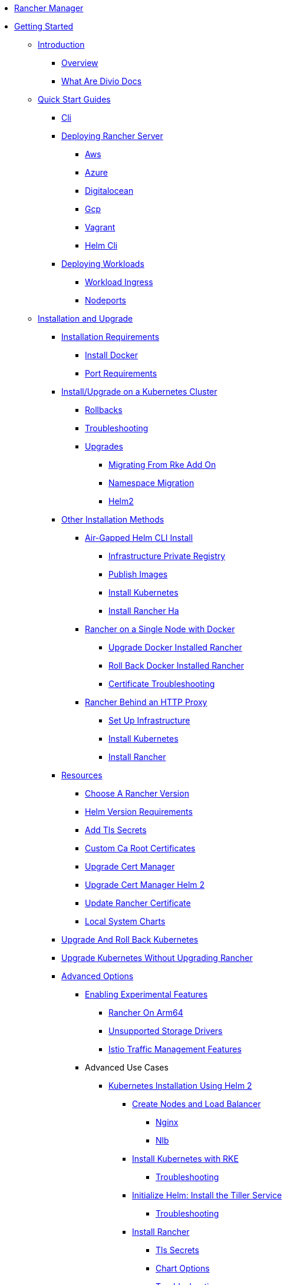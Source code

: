 * xref:rancher-manager.adoc[Rancher Manager]
* xref:getting-started.adoc[Getting Started]
** xref:getting-started/introduction/introduction.adoc[Introduction]
*** xref:getting-started/introduction/overview.adoc[Overview]
*** xref:getting-started/introduction/what-are-divio-docs.adoc[What Are Divio Docs]
** xref:getting-started/quick-start-guides/quick-start-guides.adoc[Quick Start Guides]
*** xref:getting-started/quick-start-guides/cli.adoc[Cli]
*** xref:getting-started/quick-start-guides/deploy-rancher-manager/deploy-rancher-manager.adoc[Deploying Rancher Server]
**** xref:getting-started/quick-start-guides/deploy-rancher-manager/aws.adoc[Aws]
**** xref:getting-started/quick-start-guides/deploy-rancher-manager/azure.adoc[Azure]
**** xref:getting-started/quick-start-guides/deploy-rancher-manager/digitalocean.adoc[Digitalocean]
**** xref:getting-started/quick-start-guides/deploy-rancher-manager/gcp.adoc[Gcp]
**** xref:getting-started/quick-start-guides/deploy-rancher-manager/vagrant.adoc[Vagrant]
**** xref:getting-started/quick-start-guides/deploy-rancher-manager/helm-cli.adoc[Helm Cli]
*** xref:getting-started/quick-start-guides/deploy-workloads/deploy-workloads.adoc[Deploying Workloads]
**** xref:getting-started/quick-start-guides/deploy-workloads/workload-ingress.adoc[Workload Ingress]
**** xref:getting-started/quick-start-guides/deploy-workloads/nodeports.adoc[Nodeports]
** xref:getting-started/installation-and-upgrade/installation-and-upgrade.adoc[Installation and Upgrade]
*** xref:getting-started/installation-and-upgrade/installation-requirements/installation-requirements.adoc[Installation Requirements]
**** xref:getting-started/installation-and-upgrade/installation-requirements/install-docker.adoc[Install Docker]
**** xref:getting-started/installation-and-upgrade/installation-requirements/port-requirements.adoc[Port Requirements]
*** xref:getting-started/installation-and-upgrade/install-upgrade-on-a-kubernetes-cluster/install-upgrade-on-a-kubernetes-cluster.adoc[Install/Upgrade on a Kubernetes Cluster]
**** xref:getting-started/installation-and-upgrade/install-upgrade-on-a-kubernetes-cluster/rollbacks.adoc[Rollbacks]
**** xref:getting-started/installation-and-upgrade/install-upgrade-on-a-kubernetes-cluster/troubleshooting.adoc[Troubleshooting]
**** xref:getting-started/installation-and-upgrade/install-upgrade-on-a-kubernetes-cluster/upgrades/upgrades.adoc[Upgrades]
***** xref:getting-started/installation-and-upgrade/install-upgrade-on-a-kubernetes-cluster/upgrades/migrating-from-rke-add-on.adoc[Migrating From Rke Add On]
***** xref:getting-started/installation-and-upgrade/install-upgrade-on-a-kubernetes-cluster/upgrades/namespace-migration.adoc[Namespace Migration]
***** xref:getting-started/installation-and-upgrade/install-upgrade-on-a-kubernetes-cluster/upgrades/helm2.adoc[Helm2]
*** xref:getting-started/installation-and-upgrade/other-installation-methods/air-gapped-helm-cli-install/other-installation-methods.adoc[Other Installation Methods]
**** xref:getting-started/installation-and-upgrade/other-installation-methods/air-gapped-helm-cli-install/air-gapped-helm-cli-install.adoc[Air-Gapped Helm CLI Install]
***** xref:getting-started/installation-and-upgrade/other-installation-methods/air-gapped-helm-cli-install/infrastructure-private-registry.adoc[Infrastructure Private Registry]
***** xref:getting-started/installation-and-upgrade/other-installation-methods/air-gapped-helm-cli-install/publish-images.adoc[Publish Images]
***** xref:getting-started/installation-and-upgrade/other-installation-methods/air-gapped-helm-cli-install/install-kubernetes.adoc[Install Kubernetes]
***** xref:getting-started/installation-and-upgrade/other-installation-methods/air-gapped-helm-cli-install/install-rancher-ha.adoc[Install Rancher Ha]
**** xref:getting-started/installation-and-upgrade/other-installation-methods/rancher-on-a-single-node-with-docker/rancher-on-a-single-node-with-docker.adoc[Rancher on a Single Node with Docker]
***** xref:getting-started/installation-and-upgrade/other-installation-methods/rancher-on-a-single-node-with-docker/upgrade-docker-installed-rancher.adoc[Upgrade Docker Installed Rancher]
***** xref:getting-started/installation-and-upgrade/other-installation-methods/rancher-on-a-single-node-with-docker/roll-back-docker-installed-rancher.adoc[Roll Back Docker Installed Rancher]
***** xref:getting-started/installation-and-upgrade/other-installation-methods/rancher-on-a-single-node-with-docker/certificate-troubleshooting.adoc[Certificate Troubleshooting]
**** xref:getting-started/installation-and-upgrade/other-installation-methods/rancher-behind-an-http-proxy/rancher-behind-an-http-proxy.adoc[Rancher Behind an HTTP Proxy]
***** xref:getting-started/installation-and-upgrade/other-installation-methods/rancher-behind-an-http-proxy/set-up-infrastructure.adoc[Set Up Infrastructure]
***** xref:getting-started/installation-and-upgrade/other-installation-methods/rancher-behind-an-http-proxy/install-kubernetes.adoc[Install Kubernetes]
***** xref:getting-started/installation-and-upgrade/other-installation-methods/rancher-behind-an-http-proxy/install-rancher.adoc[Install Rancher]
*** xref:getting-started/installation-and-upgrade/resources/resources.adoc[Resources]
**** xref:getting-started/installation-and-upgrade/resources/choose-a-rancher-version.adoc[Choose A Rancher Version]
**** xref:getting-started/installation-and-upgrade/resources/helm-version-requirements.adoc[Helm Version Requirements]
**** xref:getting-started/installation-and-upgrade/resources/add-tls-secrets.adoc[Add Tls Secrets]
**** xref:getting-started/installation-and-upgrade/resources/custom-ca-root-certificates.adoc[Custom Ca Root Certificates]
**** xref:getting-started/installation-and-upgrade/resources/upgrade-cert-manager.adoc[Upgrade Cert Manager]
**** xref:getting-started/installation-and-upgrade/resources/upgrade-cert-manager-helm-2.adoc[Upgrade Cert Manager Helm 2]
**** xref:getting-started/installation-and-upgrade/resources/update-rancher-certificate.adoc[Update Rancher Certificate]
**** xref:getting-started/installation-and-upgrade/resources/local-system-charts.adoc[Local System Charts]
*** xref:getting-started/installation-and-upgrade/upgrade-and-roll-back-kubernetes.adoc[Upgrade And Roll Back Kubernetes]
*** xref:getting-started/installation-and-upgrade/upgrade-kubernetes-without-upgrading-rancher.adoc[Upgrade Kubernetes Without Upgrading Rancher]
*** xref:getting-started/installation-and-upgrade/advanced-options/advanced-options.adoc[Advanced Options]
**** xref:getting-started/installation-and-upgrade/advanced-options/enable-experimental-features/enable-experimental-features.adoc[Enabling Experimental Features]
***** xref:getting-started/installation-and-upgrade/advanced-options/enable-experimental-features/rancher-on-arm64.adoc[Rancher On Arm64]
***** xref:getting-started/installation-and-upgrade/advanced-options/enable-experimental-features/unsupported-storage-drivers.adoc[Unsupported Storage Drivers]
***** xref:getting-started/installation-and-upgrade/advanced-options/enable-experimental-features/istio-traffic-management-features.adoc[Istio Traffic Management Features]
**** Advanced Use Cases
***** xref:getting-started/installation-and-upgrade/advanced-options/advanced-use-cases/helm2/helm2.adoc[Kubernetes Installation Using Helm 2]
****** xref:getting-started/installation-and-upgrade/advanced-options/advanced-use-cases/helm2/create-nodes-lb/create-nodes-lb.adoc[Create Nodes and Load Balancer]
******* xref:getting-started/installation-and-upgrade/advanced-options/advanced-use-cases/helm2/create-nodes-lb/nginx.adoc[Nginx]
******* xref:getting-started/installation-and-upgrade/advanced-options/advanced-use-cases/helm2/create-nodes-lb/nlb.adoc[Nlb]
****** xref:getting-started/installation-and-upgrade/advanced-options/advanced-use-cases/helm2/kubernetes-rke/kubernetes-rke.adoc[Install Kubernetes with RKE]
******* xref:getting-started/installation-and-upgrade/advanced-options/advanced-use-cases/helm2/kubernetes-rke/troubleshooting.adoc[Troubleshooting]
****** xref:getting-started/installation-and-upgrade/advanced-options/advanced-use-cases/helm2/helm-init/helm-init.adoc[Initialize Helm: Install the Tiller Service]
******* xref:getting-started/installation-and-upgrade/advanced-options/advanced-use-cases/helm2/helm-init/troubleshooting.adoc[Troubleshooting]
****** xref:getting-started/installation-and-upgrade/advanced-options/advanced-use-cases/helm2/helm-rancher/helm-rancher.adoc[Install Rancher]
******* xref:getting-started/installation-and-upgrade/advanced-options/advanced-use-cases/helm2/helm-rancher/tls-secrets.adoc[Tls Secrets]
******* xref:getting-started/installation-and-upgrade/advanced-options/advanced-use-cases/helm2/helm-rancher/chart-options.adoc[Chart Options]
******* xref:getting-started/installation-and-upgrade/advanced-options/advanced-use-cases/helm2/helm-rancher/troubleshooting.adoc[Troubleshooting]
****** xref:getting-started/installation-and-upgrade/advanced-options/advanced-use-cases/helm2/rke-add-on/rke-add-on.adoc[RKE Add-On Install]
******* xref:getting-started/installation-and-upgrade/advanced-options/advanced-use-cases/helm2/rke-add-on/layer-4-lb/layer-4-lb.adoc[Kubernetes Install with External Load Balancer (TCP/Layer 4)]
******** xref:getting-started/installation-and-upgrade/advanced-options/advanced-use-cases/helm2/rke-add-on/layer-4-lb/nlb.adoc[Nlb]
******* xref:getting-started/installation-and-upgrade/advanced-options/advanced-use-cases/helm2/rke-add-on/layer-7-lb/layer-7-lb.adoc[Kubernetes Install with External Load Balancer (HTTPS/Layer 7)]
******** xref:getting-started/installation-and-upgrade/advanced-options/advanced-use-cases/helm2/rke-add-on/layer-7-lb/alb.adoc[Alb]
******** xref:getting-started/installation-and-upgrade/advanced-options/advanced-use-cases/helm2/rke-add-on/layer-7-lb/nginx.adoc[Nginx]
******* xref:getting-started/installation-and-upgrade/advanced-options/advanced-use-cases/helm2/rke-add-on/proxy.adoc[Proxy]
******* xref:getting-started/installation-and-upgrade/advanced-options/advanced-use-cases/helm2/rke-add-on/api-auditing.adoc[Api Auditing]
******* xref:getting-started/installation-and-upgrade/advanced-options/advanced-use-cases/helm2/rke-add-on/troubleshooting/troubleshooting.adoc[Troubleshooting HA RKE Add-On Install]
******** xref:getting-started/installation-and-upgrade/advanced-options/advanced-use-cases/helm2/rke-add-on/troubleshooting/generic-troubleshooting.adoc[Generic Troubleshooting]
******** xref:getting-started/installation-and-upgrade/advanced-options/advanced-use-cases/helm2/rke-add-on/troubleshooting/job-complete-status.adoc[Job Complete Status]
******** xref:getting-started/installation-and-upgrade/advanced-options/advanced-use-cases/helm2/rke-add-on/troubleshooting/default-backend.adoc[Default Backend]
***** xref:getting-started/installation-and-upgrade/advanced-options/advanced-use-cases/air-gap-helm2/air-gap-helm2.adoc[Installing Rancher in an Air Gapped Environment with Helm 2]
****** xref:getting-started/installation-and-upgrade/advanced-options/advanced-use-cases/air-gap-helm2/prepare-nodes.adoc[Prepare Nodes]
****** xref:getting-started/installation-and-upgrade/advanced-options/advanced-use-cases/air-gap-helm2/populate-private-registry.adoc[Populate Private Registry]
****** xref:getting-started/installation-and-upgrade/advanced-options/advanced-use-cases/air-gap-helm2/launch-kubernetes.adoc[Launch Kubernetes]
****** xref:getting-started/installation-and-upgrade/advanced-options/advanced-use-cases/air-gap-helm2/install-rancher.adoc[Install Rancher]
***** xref:getting-started/installation-and-upgrade/advanced-options/advanced-use-cases/open-ports-with-firewalld.adoc[Open Ports With Firewalld]
***** xref:getting-started/installation-and-upgrade/advanced-options/advanced-use-cases/tune-etcd-for-large-installs.adoc[Tune Etcd For Large Installs]
***** xref:getting-started/installation-and-upgrade/advanced-options/advanced-use-cases/enable-api-audit-log.adoc[Enable Api Audit Log]
***** xref:getting-started/installation-and-upgrade/advanced-options/advanced-use-cases/cluster-yml-templates/cluster-yml-templates.adoc[cluster.yml Templates for RKE add-on installs]
****** xref:getting-started/installation-and-upgrade/advanced-options/advanced-use-cases/cluster-yml-templates/node-certificate.adoc[Node Certificate]
****** xref:getting-started/installation-and-upgrade/advanced-options/advanced-use-cases/cluster-yml-templates/node-certificate-recognizedca.adoc[Node Certificate Recognizedca]
****** xref:getting-started/installation-and-upgrade/advanced-options/advanced-use-cases/cluster-yml-templates/node-externalssl-certificate.adoc[Node Externalssl Certificate]
****** xref:getting-started/installation-and-upgrade/advanced-options/advanced-use-cases/cluster-yml-templates/node-externalssl-recognizedca.adoc[Node Externalssl Recognizedca]
***** xref:getting-started/installation-and-upgrade/advanced-options/advanced-use-cases/configure-layer-7-nginx-load-balancer.adoc[Configure Layer 7 Nginx Load Balancer]
***** xref:getting-started/installation-and-upgrade/advanced-options/advanced-use-cases/rke-add-on/rke-add-on.adoc[RKE Add-On]
****** xref:getting-started/installation-and-upgrade/advanced-options/advanced-use-cases/rke-add-on/layer-4-lb.adoc[Layer 4 Lb]
****** xref:getting-started/installation-and-upgrade/advanced-options/advanced-use-cases/rke-add-on/layer-7-lb.adoc[Layer 7 Lb]
* xref:how-to-guides.adoc[How-to Guides]
** xref:how-to-guides/new-user-guides/new-user-guides.adoc[New User Guides]
*** xref:how-to-guides/new-user-guides/kubernetes-cluster-setup/kubernetes-cluster-setup.adoc[Setting up a Kubernetes Cluster for Rancher Server]
**** xref:how-to-guides/new-user-guides/kubernetes-cluster-setup/high-availability-installs.adoc[High Availability Installs]
**** xref:how-to-guides/new-user-guides/kubernetes-cluster-setup/k3s-for-rancher.adoc[K3S For Rancher]
**** xref:how-to-guides/new-user-guides/kubernetes-cluster-setup/rke1-for-rancher.adoc[Rke1 For Rancher]
*** xref:how-to-guides/new-user-guides/infrastructure-setup/infrastructure-setup.adoc[Infrastructure Setup]
**** xref:how-to-guides/new-user-guides/infrastructure-setup/ha-k3s-kubernetes-cluster.adoc[Ha K3S Kubernetes Cluster]
**** xref:how-to-guides/new-user-guides/infrastructure-setup/ha-rke1-kubernetes-cluster.adoc[Ha Rke1 Kubernetes Cluster]
**** xref:how-to-guides/new-user-guides/infrastructure-setup/nodes-in-amazon-ec2.adoc[Nodes In Amazon Ec2]
**** xref:how-to-guides/new-user-guides/infrastructure-setup/mysql-database-in-amazon-rds.adoc[Mysql Database In Amazon Rds]
**** xref:how-to-guides/new-user-guides/infrastructure-setup/nginx-load-balancer.adoc[Nginx Load Balancer]
**** xref:how-to-guides/new-user-guides/infrastructure-setup/amazon-elb-load-balancer.adoc[Amazon Elb Load Balancer]
*** xref:how-to-guides/new-user-guides/kubernetes-clusters-in-rancher-setup/kubernetes-clusters-in-rancher-setup.adoc[Kubernetes Clusters in Rancher Setup]
**** xref:how-to-guides/new-user-guides/kubernetes-clusters-in-rancher-setup/node-requirements-for-rancher-managed-clusters.adoc[Node Requirements For Rancher Managed Clusters]
**** xref:how-to-guides/new-user-guides/kubernetes-clusters-in-rancher-setup/checklist-for-production-ready-clusters/checklist-for-production-ready-clusters.adoc[Checklist for Production-Ready Clusters]
***** xref:how-to-guides/new-user-guides/kubernetes-clusters-in-rancher-setup/checklist-for-production-ready-clusters/recommended-cluster-architecture.adoc[Recommended Cluster Architecture]
***** xref:how-to-guides/new-user-guides/kubernetes-clusters-in-rancher-setup/checklist-for-production-ready-clusters/roles-for-nodes-in-kubernetes.adoc[Roles For Nodes In Kubernetes]
**** xref:how-to-guides/new-user-guides/kubernetes-clusters-in-rancher-setup/set-up-clusters-from-hosted-kubernetes-providers/set-up-clusters-from-hosted-kubernetes-providers.adoc[Setting up Clusters from Hosted Kubernetes Providers]
***** xref:how-to-guides/new-user-guides/kubernetes-clusters-in-rancher-setup/set-up-clusters-from-hosted-kubernetes-providers/gke.adoc[Gke]
***** xref:how-to-guides/new-user-guides/kubernetes-clusters-in-rancher-setup/set-up-clusters-from-hosted-kubernetes-providers/aks.adoc[Aks]
***** xref:how-to-guides/new-user-guides/kubernetes-clusters-in-rancher-setup/set-up-clusters-from-hosted-kubernetes-providers/alibaba.adoc[Alibaba]
***** xref:how-to-guides/new-user-guides/kubernetes-clusters-in-rancher-setup/set-up-clusters-from-hosted-kubernetes-providers/tencent.adoc[Tencent]
***** xref:how-to-guides/new-user-guides/kubernetes-clusters-in-rancher-setup/set-up-clusters-from-hosted-kubernetes-providers/huawei.adoc[Huawei]
**** xref:how-to-guides/new-user-guides/kubernetes-clusters-in-rancher-setup/launch-kubernetes-with-rancher/launch-kubernetes-with-rancher.adoc[Launching Kubernetes with Rancher]
***** xref:how-to-guides/new-user-guides/kubernetes-clusters-in-rancher-setup/launch-kubernetes-with-rancher/use-new-nodes-in-an-infra-provider/use-new-nodes-in-an-infra-provider.adoc[Launching New Nodes in an Infra Provider]
****** xref:how-to-guides/new-user-guides/kubernetes-clusters-in-rancher-setup/launch-kubernetes-with-rancher/use-new-nodes-in-an-infra-provider/create-an-amazon-ec2-cluster.adoc[Create An Amazon Ec2 Cluster]
****** xref:how-to-guides/new-user-guides/kubernetes-clusters-in-rancher-setup/launch-kubernetes-with-rancher/use-new-nodes-in-an-infra-provider/create-a-digitalocean-cluster.adoc[Create A Digitalocean Cluster]
****** xref:how-to-guides/new-user-guides/kubernetes-clusters-in-rancher-setup/launch-kubernetes-with-rancher/use-new-nodes-in-an-infra-provider/create-an-azure-cluster.adoc[Create An Azure Cluster]
****** xref:how-to-guides/new-user-guides/kubernetes-clusters-in-rancher-setup/launch-kubernetes-with-rancher/use-new-nodes-in-an-infra-provider/vsphere/vsphere.adoc[Creating a VMware vSphere Cluster]
******* xref:how-to-guides/new-user-guides/kubernetes-clusters-in-rancher-setup/launch-kubernetes-with-rancher/use-new-nodes-in-an-infra-provider/vsphere/provision-kubernetes-clusters-in-vsphere.adoc[Provision Kubernetes Clusters In Vsphere]
******* xref:how-to-guides/new-user-guides/kubernetes-clusters-in-rancher-setup/launch-kubernetes-with-rancher/use-new-nodes-in-an-infra-provider/vsphere/create-credentials.adoc[Create Credentials]
***** xref:how-to-guides/new-user-guides/kubernetes-clusters-in-rancher-setup/launch-kubernetes-with-rancher/use-windows-clusters/use-windows-clusters.adoc[Launching Kubernetes on Windows Clusters]
****** xref:how-to-guides/new-user-guides/kubernetes-clusters-in-rancher-setup/launch-kubernetes-with-rancher/use-windows-clusters/azure-storageclass-configuration.adoc[Azure Storageclass Configuration]
****** xref:how-to-guides/new-user-guides/kubernetes-clusters-in-rancher-setup/launch-kubernetes-with-rancher/use-windows-clusters/network-requirements-for-host-gateway.adoc[Network Requirements For Host Gateway]
****** xref:how-to-guides/new-user-guides/kubernetes-clusters-in-rancher-setup/launch-kubernetes-with-rancher/use-windows-clusters/v2.1-v2.2.adoc[V2.1 V2.2]
***** xref:how-to-guides/new-user-guides/kubernetes-clusters-in-rancher-setup/launch-kubernetes-with-rancher/set-up-cloud-providers/set-up-cloud-providers.adoc[Setting up Cloud Providers]
****** xref:how-to-guides/new-user-guides/kubernetes-clusters-in-rancher-setup/launch-kubernetes-with-rancher/set-up-cloud-providers/other-cloud-providers/other-cloud-providers.adoc[Other Cloud Providers]
******* xref:how-to-guides/new-user-guides/kubernetes-clusters-in-rancher-setup/launch-kubernetes-with-rancher/set-up-cloud-providers/other-cloud-providers/amazon.adoc[Amazon]
******* xref:how-to-guides/new-user-guides/kubernetes-clusters-in-rancher-setup/launch-kubernetes-with-rancher/set-up-cloud-providers/other-cloud-providers/azure.adoc[Azure]
******* xref:how-to-guides/new-user-guides/kubernetes-clusters-in-rancher-setup/launch-kubernetes-with-rancher/set-up-cloud-providers/other-cloud-providers/google-compute-engine.adoc[Google Compute Engine]
******* xref:how-to-guides/new-user-guides/kubernetes-clusters-in-rancher-setup/launch-kubernetes-with-rancher/set-up-cloud-providers/other-cloud-providers/vsphere.adoc[Vsphere]
***** xref:how-to-guides/new-user-guides/kubernetes-clusters-in-rancher-setup/launch-kubernetes-with-rancher/about-rancher-agents.adoc[About Rancher Agents]
**** xref:how-to-guides/new-user-guides/kubernetes-clusters-in-rancher-setup/import-existing-clusters.adoc[Import Existing Clusters]
*** xref:how-to-guides/new-user-guides/kubernetes-resources-setup/kubernetes-resources-setup.adoc[Kubernetes Resources Setup]
**** xref:how-to-guides/new-user-guides/kubernetes-resources-setup/workloads-and-pods/workloads-and-pods.adoc[Workloads and Pods]
***** xref:how-to-guides/new-user-guides/kubernetes-resources-setup/workloads-and-pods/deploy-workloads.adoc[Deploy Workloads]
***** xref:how-to-guides/new-user-guides/kubernetes-resources-setup/workloads-and-pods/roll-back-workloads.adoc[Roll Back Workloads]
***** xref:how-to-guides/new-user-guides/kubernetes-resources-setup/workloads-and-pods/upgrade-workloads.adoc[Upgrade Workloads]
***** xref:how-to-guides/new-user-guides/kubernetes-resources-setup/workloads-and-pods/add-a-sidecar.adoc[Add A Sidecar]
**** xref:how-to-guides/new-user-guides/kubernetes-resources-setup/horizontal-pod-autoscaler/horizontal-pod-autoscaler.adoc[Horizontal Pod Autoscaler]
***** xref:how-to-guides/new-user-guides/kubernetes-resources-setup/horizontal-pod-autoscaler/hpa-for-rancher-before-2.0.7.adoc[Hpa For Rancher Before 2.0.7]
***** xref:how-to-guides/new-user-guides/kubernetes-resources-setup/horizontal-pod-autoscaler/about-hpas.adoc[About Hpas]
***** xref:how-to-guides/new-user-guides/kubernetes-resources-setup/horizontal-pod-autoscaler/manage-hpas-with-ui.adoc[Manage Hpas With Ui]
***** xref:how-to-guides/new-user-guides/kubernetes-resources-setup/horizontal-pod-autoscaler/manage-hpas-with-kubectl.adoc[Manage Hpas With Kubectl]
***** xref:how-to-guides/new-user-guides/kubernetes-resources-setup/horizontal-pod-autoscaler/test-hpas-with-kubectl.adoc[Test Hpas With Kubectl]
**** xref:how-to-guides/new-user-guides/kubernetes-resources-setup/load-balancer-and-ingress-controller/load-balancer-and-ingress-controller.adoc[Load Balancer and Ingress Controller]
***** xref:how-to-guides/new-user-guides/kubernetes-resources-setup/load-balancer-and-ingress-controller/layer-4-and-layer-7-load-balancing.adoc[Layer 4 And Layer 7 Load Balancing]
***** xref:how-to-guides/new-user-guides/kubernetes-resources-setup/load-balancer-and-ingress-controller/add-ingresses.adoc[Add Ingresses]
**** xref:how-to-guides/new-user-guides/kubernetes-resources-setup/create-services.adoc[Create Services]
**** xref:how-to-guides/new-user-guides/kubernetes-resources-setup/encrypt-http-communication.adoc[Encrypt Http Communication]
**** xref:how-to-guides/new-user-guides/kubernetes-resources-setup/configmaps.adoc[Configmaps]
**** xref:how-to-guides/new-user-guides/kubernetes-resources-setup/secrets.adoc[Secrets]
**** xref:how-to-guides/new-user-guides/kubernetes-resources-setup/kubernetes-and-docker-registries.adoc[Kubernetes And Docker Registries]
*** xref:how-to-guides/new-user-guides/helm-charts-in-rancher/helm-charts-in-rancher.adoc[Helm Charts in Rancher]
**** xref:how-to-guides/new-user-guides/helm-charts-in-rancher/built-in.adoc[Built In]
**** xref:how-to-guides/new-user-guides/helm-charts-in-rancher/adding-catalogs.adoc[Adding Catalogs]
**** xref:how-to-guides/new-user-guides/helm-charts-in-rancher/catalog-config.adoc[Catalog Config]
**** xref:how-to-guides/new-user-guides/helm-charts-in-rancher/creating-apps.adoc[Creating Apps]
**** xref:how-to-guides/new-user-guides/helm-charts-in-rancher/managing-apps.adoc[Managing Apps]
**** xref:how-to-guides/new-user-guides/helm-charts-in-rancher/multi-cluster-apps.adoc[Multi Cluster Apps]
**** xref:how-to-guides/new-user-guides/helm-charts-in-rancher/launching-apps.adoc[Launching Apps]
**** xref:how-to-guides/new-user-guides/helm-charts-in-rancher/tutorial.adoc[Tutorial]
**** xref:how-to-guides/new-user-guides/helm-charts-in-rancher/globaldns.adoc[Globaldns]
*** xref:how-to-guides/new-user-guides/deploy-apps-across-clusters.adoc[Deploy Apps Across Clusters]
*** xref:how-to-guides/new-user-guides/backup-restore-and-disaster-recovery/backup-restore-and-disaster-recovery.adoc[Backup, Restore, and Disaster Recovery]
**** xref:how-to-guides/new-user-guides/backup-restore-and-disaster-recovery/back-up-docker-installed-rancher.adoc[Back Up Docker Installed Rancher]
**** xref:how-to-guides/new-user-guides/backup-restore-and-disaster-recovery/restore-docker-installed-rancher.adoc[Restore Docker Installed Rancher]
**** xref:how-to-guides/new-user-guides/backup-restore-and-disaster-recovery/back-up-k3s-installed-rancher.adoc[Back Up K3S Installed Rancher]
**** xref:how-to-guides/new-user-guides/backup-restore-and-disaster-recovery/restore-k3s-installed-rancher.adoc[Restore K3S Installed Rancher]
**** xref:how-to-guides/new-user-guides/backup-restore-and-disaster-recovery/back-up-rancher-launched-kubernetes-clusters.adoc[Back Up Rancher Launched Kubernetes Clusters]
**** xref:how-to-guides/new-user-guides/backup-restore-and-disaster-recovery/restore-rancher-launched-kubernetes-clusters-from-backup.adoc[Restore Rancher Launched Kubernetes Clusters From Backup]
**** xref:how-to-guides/new-user-guides/backup-restore-and-disaster-recovery/restore-rancher-launched-kubernetes-clusters-from-backup/roll-back-to-v2.0-v2.1.adoc[Roll Back To V2.0 V2.1]
*** xref:how-to-guides/new-user-guides/migrate-from-v1.6-v2.x/migrate-from-v1.6-v2.x.adoc[Migrating from v1.6 to v2.x]
**** xref:how-to-guides/new-user-guides/migrate-from-v1.6-v2.x/kubernetes-introduction.adoc[Kubernetes Introduction]
**** xref:how-to-guides/new-user-guides/migrate-from-v1.6-v2.x/install-and-configure-rancher.adoc[Install And Configure Rancher]
**** xref:how-to-guides/new-user-guides/migrate-from-v1.6-v2.x/migrate-services.adoc[Migrate Services]
**** xref:how-to-guides/new-user-guides/migrate-from-v1.6-v2.x/expose-services.adoc[Expose Services]
**** xref:how-to-guides/new-user-guides/migrate-from-v1.6-v2.x/monitor-apps.adoc[Monitor Apps]
**** xref:how-to-guides/new-user-guides/migrate-from-v1.6-v2.x/schedule-services.adoc[Schedule Services]
**** xref:how-to-guides/new-user-guides/migrate-from-v1.6-v2.x/discover-services.adoc[Discover Services]
**** xref:how-to-guides/new-user-guides/migrate-from-v1.6-v2.x/load-balancing.adoc[Load Balancing]
** xref:how-to-guides/advanced-user-guides/advanced-user-guides.adoc[Advanced User Guides]
*** xref:how-to-guides/advanced-user-guides/authentication-permissions-and-global-configuration/authentication-permissions-and-global-configuration.adoc[Authentication, Permissions, and Global Configuration]
**** xref:how-to-guides/advanced-user-guides/authentication-permissions-and-global-configuration/about-authentication/about-authentication.adoc[About Authentication]
***** xref:how-to-guides/advanced-user-guides/authentication-permissions-and-global-configuration/about-authentication/authentication-config/authentication-config.adoc[Configuring Authentication]
****** xref:how-to-guides/advanced-user-guides/authentication-permissions-and-global-configuration/about-authentication/authentication-config/manage-users-and-groups.adoc[Manage Users And Groups]
****** xref:how-to-guides/advanced-user-guides/authentication-permissions-and-global-configuration/about-authentication/authentication-config/create-local-users.adoc[Create Local Users]
****** xref:how-to-guides/advanced-user-guides/authentication-permissions-and-global-configuration/about-authentication/authentication-config/configure-google-oauth.adoc[Configure Google Oauth]
****** xref:how-to-guides/advanced-user-guides/authentication-permissions-and-global-configuration/about-authentication/authentication-config/configure-active-directory.adoc[Configure Active Directory]
****** xref:how-to-guides/advanced-user-guides/authentication-permissions-and-global-configuration/about-authentication/authentication-config/configure-freeipa.adoc[Configure Freeipa]
****** xref:how-to-guides/advanced-user-guides/authentication-permissions-and-global-configuration/about-authentication/authentication-config/configure-azure-ad.adoc[Configure Azure Ad]
****** xref:how-to-guides/advanced-user-guides/authentication-permissions-and-global-configuration/about-authentication/authentication-config/configure-github.adoc[Configure Github]
****** xref:how-to-guides/advanced-user-guides/authentication-permissions-and-global-configuration/about-authentication/authentication-config/configure-keycloak.adoc[Configure Keycloak]
****** xref:how-to-guides/advanced-user-guides/authentication-permissions-and-global-configuration/about-authentication/authentication-config/configure-pingidentity.adoc[Configure Pingidentity]
****** xref:how-to-guides/advanced-user-guides/authentication-permissions-and-global-configuration/about-authentication/authentication-config/configure-okta-saml.adoc[Configure Okta Saml]
***** xref:how-to-guides/advanced-user-guides/authentication-permissions-and-global-configuration/about-authentication/configure-microsoft-ad-federation-service-saml/configure-microsoft-ad-federation-service-saml.adoc[Configuring Microsoft AD Federation Service (SAML)]
****** xref:how-to-guides/advanced-user-guides/authentication-permissions-and-global-configuration/about-authentication/configure-microsoft-ad-federation-service-saml/configure-ms-adfs-for-rancher.adoc[Configure Ms Adfs For Rancher]
****** xref:how-to-guides/advanced-user-guides/authentication-permissions-and-global-configuration/about-authentication/configure-microsoft-ad-federation-service-saml/configure-rancher-for-ms-adfs.adoc[Configure Rancher For Ms Adfs]
***** xref:how-to-guides/advanced-user-guides/authentication-permissions-and-global-configuration/about-authentication/configure-shibboleth-saml/configure-shibboleth-saml.adoc[Configuring Shibboleth (SAML)]
****** xref:how-to-guides/advanced-user-guides/authentication-permissions-and-global-configuration/about-authentication/configure-shibboleth-saml/about-group-permissions.adoc[About Group Permissions]
**** xref:how-to-guides/advanced-user-guides/authentication-permissions-and-global-configuration/manage-role-based-access-control-rbac/manage-role-based-access-control-rbac.adoc[Managing Role-Based Access Control (RBAC)]
***** xref:how-to-guides/advanced-user-guides/authentication-permissions-and-global-configuration/manage-role-based-access-control-rbac/global-permissions.adoc[Global Permissions]
***** xref:how-to-guides/advanced-user-guides/authentication-permissions-and-global-configuration/manage-role-based-access-control-rbac/cluster-and-project-roles.adoc[Cluster And Project Roles]
***** xref:how-to-guides/advanced-user-guides/authentication-permissions-and-global-configuration/manage-role-based-access-control-rbac/custom-roles.adoc[Custom Roles]
***** xref:how-to-guides/advanced-user-guides/authentication-permissions-and-global-configuration/manage-role-based-access-control-rbac/locked-roles.adoc[Locked Roles]
**** xref:how-to-guides/advanced-user-guides/authentication-permissions-and-global-configuration/about-provisioning-drivers/about-provisioning-drivers.adoc[About Provisioning Drivers]
***** xref:how-to-guides/advanced-user-guides/authentication-permissions-and-global-configuration/about-provisioning-drivers/manage-cluster-drivers.adoc[Manage Cluster Drivers]
***** xref:how-to-guides/advanced-user-guides/authentication-permissions-and-global-configuration/about-provisioning-drivers/manage-node-drivers.adoc[Manage Node Drivers]
**** xref:how-to-guides/advanced-user-guides/authentication-permissions-and-global-configuration/about-rke1-templates/about-rke1-templates.adoc[About RKE1 Templates]
***** xref:how-to-guides/advanced-user-guides/authentication-permissions-and-global-configuration/about-rke1-templates/creator-permissions.adoc[Creator Permissions]
***** xref:how-to-guides/advanced-user-guides/authentication-permissions-and-global-configuration/about-rke1-templates/access-or-share-templates.adoc[Access Or Share Templates]
***** xref:how-to-guides/advanced-user-guides/authentication-permissions-and-global-configuration/about-rke1-templates/manage-rke1-templates.adoc[Manage Rke1 Templates]
***** xref:how-to-guides/advanced-user-guides/authentication-permissions-and-global-configuration/about-rke1-templates/enforce-templates.adoc[Enforce Templates]
***** xref:how-to-guides/advanced-user-guides/authentication-permissions-and-global-configuration/about-rke1-templates/override-template-settings.adoc[Override Template Settings]
***** xref:how-to-guides/advanced-user-guides/authentication-permissions-and-global-configuration/about-rke1-templates/apply-templates.adoc[Apply Templates]
***** xref:how-to-guides/advanced-user-guides/authentication-permissions-and-global-configuration/about-rke1-templates/infrastructure.adoc[Infrastructure]
***** xref:how-to-guides/advanced-user-guides/authentication-permissions-and-global-configuration/about-rke1-templates/example-use-cases.adoc[Example Use Cases]
**** xref:how-to-guides/advanced-user-guides/authentication-permissions-and-global-configuration/create-pod-security-policies.adoc[Create Pod Security Policies]
**** xref:how-to-guides/advanced-user-guides/authentication-permissions-and-global-configuration/global-default-private-registry.adoc[Global Default Private Registry]
*** xref:how-to-guides/advanced-user-guides/manage-clusters/manage-clusters.adoc[Cluster Administration]
**** xref:how-to-guides/advanced-user-guides/manage-clusters/access-clusters/access-clusters.adoc[Access Clusters]
***** xref:how-to-guides/advanced-user-guides/manage-clusters/access-clusters/use-kubectl-and-kubeconfig.adoc[Use Kubectl And Kubeconfig]
***** xref:how-to-guides/advanced-user-guides/manage-clusters/access-clusters/authorized-cluster-endpoint.adoc[Authorized Cluster Endpoint]
***** xref:how-to-guides/advanced-user-guides/manage-clusters/access-clusters/add-users-to-clusters.adoc[Add Users To Clusters]
**** xref:how-to-guides/advanced-user-guides/manage-clusters/backing-up-etcd.adoc[Backing Up Etcd]
**** xref:how-to-guides/advanced-user-guides/manage-clusters/restoring-etcd.adoc[Restoring Etcd]
**** xref:how-to-guides/advanced-user-guides/manage-clusters/install-cluster-autoscaler/install-cluster-autoscaler.adoc[Install Cluster Autoscaler]
***** xref:how-to-guides/advanced-user-guides/manage-clusters/install-cluster-autoscaler/use-aws-ec2-auto-scaling-groups.adoc[Use Aws Ec2 Auto Scaling Groups]
**** xref:how-to-guides/advanced-user-guides/manage-clusters/create-kubernetes-persistent-storage/create-kubernetes-persistent-storage.adoc[Create Kubernetes Persistent Storage]
***** xref:how-to-guides/advanced-user-guides/manage-clusters/create-kubernetes-persistent-storage/manage-persistent-storage/manage-persistent-storage.adoc[Manage Persistent Storage]
****** xref:how-to-guides/advanced-user-guides/manage-clusters/create-kubernetes-persistent-storage/manage-persistent-storage/about-persistent-storage.adoc[About Persistent Storage]
****** xref:how-to-guides/advanced-user-guides/manage-clusters/create-kubernetes-persistent-storage/manage-persistent-storage/set-up-existing-storage.adoc[Set Up Existing Storage]
****** xref:how-to-guides/advanced-user-guides/manage-clusters/create-kubernetes-persistent-storage/manage-persistent-storage/dynamically-provision-new-storage.adoc[Dynamically Provision New Storage]
****** xref:how-to-guides/advanced-user-guides/manage-clusters/create-kubernetes-persistent-storage/manage-persistent-storage/about-glusterfs-volumes.adoc[About Glusterfs Volumes]
****** xref:how-to-guides/advanced-user-guides/manage-clusters/create-kubernetes-persistent-storage/manage-persistent-storage/install-iscsi-volumes.adoc[Install Iscsi Volumes]
***** xref:how-to-guides/advanced-user-guides/manage-clusters/create-kubernetes-persistent-storage/provisioning-storage-examples/provisioning-storage-examples.adoc[Provisioning Storage Examples]
****** xref:how-to-guides/advanced-user-guides/manage-clusters/create-kubernetes-persistent-storage/provisioning-storage-examples/persistent-storage-in-amazon-ebs.adoc[Persistent Storage In Amazon Ebs]
****** xref:how-to-guides/advanced-user-guides/manage-clusters/create-kubernetes-persistent-storage/provisioning-storage-examples/nfs-storage.adoc[Nfs Storage]
****** xref:how-to-guides/advanced-user-guides/manage-clusters/create-kubernetes-persistent-storage/provisioning-storage-examples/vsphere-storage.adoc[Vsphere Storage]
**** xref:how-to-guides/advanced-user-guides/manage-clusters/projects-and-namespaces.adoc[Projects And Namespaces]
**** xref:how-to-guides/advanced-user-guides/manage-clusters/clone-cluster-configuration.adoc[Clone Cluster Configuration]
**** xref:how-to-guides/advanced-user-guides/manage-clusters/rotate-certificates.adoc[Rotate Certificates]
**** xref:how-to-guides/advanced-user-guides/manage-clusters/nodes-and-node-pools.adoc[Nodes And Node Pools]
**** xref:how-to-guides/advanced-user-guides/manage-clusters/clean-cluster-nodes.adoc[Clean Cluster Nodes]
**** xref:how-to-guides/advanced-user-guides/manage-clusters/add-a-pod-security-policy.adoc[Add A Pod Security Policy]
**** xref:how-to-guides/advanced-user-guides/manage-clusters/assign-pod-security-policies.adoc[Assign Pod Security Policies]
*** xref:how-to-guides/advanced-user-guides/manage-projects/manage-projects.adoc[Project Administration]
**** xref:how-to-guides/advanced-user-guides/manage-projects/add-users-to-projects.adoc[Add Users To Projects]
**** xref:how-to-guides/advanced-user-guides/manage-projects/manage-namespaces.adoc[Manage Namespaces]
**** xref:how-to-guides/advanced-user-guides/manage-projects/ci-cd-pipelines.adoc[Ci Cd Pipelines]
**** xref:how-to-guides/advanced-user-guides/manage-projects/manage-pod-security-policies.adoc[Manage Pod Security Policies]
**** xref:how-to-guides/advanced-user-guides/manage-projects/manage-project-resource-quotas/manage-project-resource-quotas.adoc[Project Resource Quotas]
***** xref:how-to-guides/advanced-user-guides/manage-projects/manage-project-resource-quotas/about-project-resource-quotas.adoc[About Project Resource Quotas]
***** xref:how-to-guides/advanced-user-guides/manage-projects/manage-project-resource-quotas/override-default-limit-in-namespaces.adoc[Override Default Limit In Namespaces]
***** xref:how-to-guides/advanced-user-guides/manage-projects/manage-project-resource-quotas/set-container-default-resource-limits.adoc[Set Container Default Resource Limits]
***** xref:how-to-guides/advanced-user-guides/manage-projects/manage-project-resource-quotas/resource-quota-types.adoc[Resource Quota Types]
*** xref:how-to-guides/advanced-user-guides/istio-setup-guide/istio-setup-guide.adoc[Istio Setup Guides]
**** xref:how-to-guides/advanced-user-guides/istio-setup-guide/enable-istio-in-cluster.adoc[Enable Istio In Cluster]
**** xref:how-to-guides/advanced-user-guides/istio-setup-guide/enable-istio-in-cluster-with-psp.adoc[Enable Istio In Cluster With Psp]
**** xref:how-to-guides/advanced-user-guides/istio-setup-guide/enable-istio-in-namespace.adoc[Enable Istio In Namespace]
**** xref:how-to-guides/advanced-user-guides/istio-setup-guide/node-selectors.adoc[Node Selectors]
**** xref:how-to-guides/advanced-user-guides/istio-setup-guide/use-istio-sidecar.adoc[Use Istio Sidecar]
**** xref:how-to-guides/advanced-user-guides/istio-setup-guide/set-up-istio-gateway.adoc[Set Up Istio Gateway]
**** xref:how-to-guides/advanced-user-guides/istio-setup-guide/set-up-traffic-management.adoc[Set Up Traffic Management]
**** xref:how-to-guides/advanced-user-guides/istio-setup-guide/generate-and-view-traffic.adoc[Generate And View Traffic]
*** xref:how-to-guides/advanced-user-guides/cis-scan-guides/cis-scan-guides.adoc[CIS Scan Guides]
**** xref:how-to-guides/advanced-user-guides/cis-scan-guides/run-a-scan.adoc[Run A Scan]
**** xref:how-to-guides/advanced-user-guides/cis-scan-guides/run-a-scan-periodically-on-a-schedule.adoc[Run A Scan Periodically On A Schedule]
**** xref:how-to-guides/advanced-user-guides/cis-scan-guides/skip-tests.adoc[Skip Tests]
**** xref:how-to-guides/advanced-user-guides/cis-scan-guides/configure-alerts-for-periodic-scan-on-a-schedule.adoc[Configure Alerts For Periodic Scan On A Schedule]
**** xref:how-to-guides/advanced-user-guides/cis-scan-guides/delete-a-report.adoc[Delete A Report]
**** xref:how-to-guides/advanced-user-guides/cis-scan-guides/download-a-report.adoc[Download A Report]
* xref:reference-guides.adoc[Reference Guides]
** xref:reference-guides/best-practices/best-practices.adoc[Best Practice Guides]
*** xref:reference-guides/best-practices/containers.adoc[Containers]
*** xref:reference-guides/best-practices/deployment-strategies.adoc[Deployment Strategies]
*** xref:reference-guides/best-practices/deployment-types.adoc[Deployment Types]
*** xref:reference-guides/best-practices/management.adoc[Management]
** xref:reference-guides/rancher-manager-architecture/rancher-manager-architecture.adoc[Rancher Architecture]
*** xref:reference-guides/rancher-manager-architecture/rancher-server-and-components.adoc[Rancher Server And Components]
*** xref:reference-guides/rancher-manager-architecture/communicating-with-downstream-user-clusters.adoc[Communicating With Downstream User Clusters]
*** xref:reference-guides/rancher-manager-architecture/architecture-recommendations.adoc[Architecture Recommendations]
** xref:reference-guides/cluster-configuration/cluster-configuration.adoc[Cluster Configuration]
*** xref:reference-guides/cluster-configuration/rancher-server-configuration/rancher-server-configuration.adoc[Rancher Server Configuration]
**** xref:reference-guides/cluster-configuration/rancher-server-configuration/rke1-cluster-configuration.adoc[Rke1 Cluster Configuration]
**** xref:reference-guides/cluster-configuration/rancher-server-configuration/use-existing-nodes/use-existing-nodes.adoc[Use Existing Nodes]
***** xref:reference-guides/cluster-configuration/rancher-server-configuration/use-existing-nodes/rancher-agent-options.adoc[Rancher Agent Options]
*** xref:reference-guides/cluster-configuration/downstream-cluster-configuration/downstream-cluster-configuration.adoc[Downstream Cluster Configuration]
**** xref:reference-guides/cluster-configuration/downstream-cluster-configuration/node-template-configuration/node-template-configuration.adoc[Node Template Configuration]
***** xref:reference-guides/cluster-configuration/downstream-cluster-configuration/node-template-configuration/amazon-ec2.adoc[Amazon Ec2]
***** xref:reference-guides/cluster-configuration/downstream-cluster-configuration/node-template-configuration/digitalocean.adoc[Digitalocean]
***** xref:reference-guides/cluster-configuration/downstream-cluster-configuration/node-template-configuration/azure.adoc[Azure]
***** xref:reference-guides/cluster-configuration/downstream-cluster-configuration/node-template-configuration/vsphere/vsphere.adoc[Creating a VMware vSphere Cluster]
****** xref:reference-guides/cluster-configuration/downstream-cluster-configuration/node-template-configuration/vsphere/v2.3.3.adoc[V2.3.3]
****** xref:reference-guides/cluster-configuration/downstream-cluster-configuration/node-template-configuration/vsphere/v2.3.0.adoc[V2.3.0]
****** xref:reference-guides/cluster-configuration/downstream-cluster-configuration/node-template-configuration/vsphere/v2.2.0.adoc[V2.2.0]
****** xref:reference-guides/cluster-configuration/downstream-cluster-configuration/node-template-configuration/vsphere/v2.0.4.adoc[V2.0.4]
****** xref:reference-guides/cluster-configuration/downstream-cluster-configuration/node-template-configuration/vsphere/prior-to-v2.0.4.adoc[Prior To V2.0.4]
** xref:reference-guides/single-node-rancher-in-docker/single-node-rancher-in-docker.adoc[Single-Node Rancher in Docker]
*** xref:reference-guides/single-node-rancher-in-docker/http-proxy-configuration.adoc[Http Proxy Configuration]
*** xref:reference-guides/single-node-rancher-in-docker/advanced-options.adoc[Advanced Options]
** xref:reference-guides/installation-references/installation-references.adoc[Installation References]
*** xref:reference-guides/installation-references/helm-chart-options.adoc[Helm Chart Options]
*** xref:reference-guides/installation-references/tls-settings.adoc[Tls Settings]
*** xref:reference-guides/installation-references/feature-flags.adoc[Feature Flags]
** xref:reference-guides/installation-references/amazon-eks-permissions.adoc[Amazon Eks Permissions]
** xref:reference-guides/configure-openldap/configure-openldap.adoc[Configuring OpenLDAP]
*** xref:reference-guides/configure-openldap/openldap-config-reference.adoc[Openldap Config Reference]
** xref:reference-guides/kubernetes-concepts.adoc[Kubernetes Concepts]
** xref:reference-guides/user-settings/user-settings.adoc[User Settings]
*** xref:reference-guides/user-settings/api-keys.adoc[Api Keys]
*** xref:reference-guides/user-settings/manage-node-templates.adoc[Manage Node Templates]
*** xref:reference-guides/user-settings/manage-cloud-credentials.adoc[Manage Cloud Credentials]
*** xref:reference-guides/user-settings/user-preferences.adoc[User Preferences]
** xref:reference-guides/cli-with-rancher/cli-with-rancher.adoc[CLI with Rancher]
*** xref:reference-guides/cli-with-rancher/rancher-cli.adoc[Rancher Cli]
*** xref:reference-guides/cli-with-rancher/kubectl-utility.adoc[Kubectl Utility]
** xref:reference-guides/about-the-api/about-the-api.adoc[About the API]
*** xref:reference-guides/about-the-api/api-tokens.adoc[Api Tokens]
** xref:reference-guides/rancher-cluster-tools.adoc[Rancher Cluster Tools]
** xref:reference-guides/rancher-project-tools/rancher-project-tools.adoc[Project Tools]
*** xref:reference-guides/rancher-project-tools/project-alerts.adoc[Project Alerts]
*** xref:reference-guides/rancher-project-tools/project-logging.adoc[Project Logging]
** xref:reference-guides/system-tools.adoc[System Tools]
** xref:reference-guides/rke1-template-example-yaml.adoc[Rke1 Template Example Yaml]
** xref:reference-guides/pipelines/pipelines.adoc[Pipelines]
*** xref:reference-guides/pipelines/concepts.adoc[Concepts]
*** xref:reference-guides/pipelines/pipeline-configuration.adoc[Pipeline Configuration]
*** xref:reference-guides/pipelines/configure-persistent-data.adoc[Configure Persistent Data]
*** xref:reference-guides/pipelines/example-repositories.adoc[Example Repositories]
*** xref:reference-guides/pipelines/example-yaml.adoc[Example Yaml]
*** xref:reference-guides/pipelines/v2.0.x.adoc[V2.0.X]
** xref:reference-guides/rancher-security/rancher-security.adoc[Rancher Security Guides]
*** xref:reference-guides/rancher-security/rancher-v2.1-hardening-guides/rancher-v2.1-hardening-guides.adoc[Rancher v2.1 Hardening Guides]
**** xref:reference-guides/rancher-security/rancher-v2.1-hardening-guides/self-assessment-guide-with-cis-v1.3-benchmark.adoc[Self Assessment Guide With Cis V1.3 Benchmark]
**** xref:reference-guides/rancher-security/rancher-v2.1-hardening-guides/hardening-guide-with-cis-v1.3-benchmark.adoc[Hardening Guide With Cis V1.3 Benchmark]
*** xref:reference-guides/rancher-security/rancher-v2.2-hardening-guides/rancher-v2.2-hardening-guides.adoc[Rancher v2.2 Hardening Guides]
**** xref:reference-guides/rancher-security/rancher-v2.2-hardening-guides/self-assessment-guide-with-cis-v1.4-benchmark.adoc[Self Assessment Guide With Cis V1.4 Benchmark]
**** xref:reference-guides/rancher-security/rancher-v2.2-hardening-guides/hardening-guide-with-cis-v1.4-benchmark.adoc[Hardening Guide With Cis V1.4 Benchmark]
*** xref:reference-guides/rancher-security/rancher-v2.3-hardening-guides/rancher-v2.3-hardening-guides.adoc[Rancher v2.3 Hardening Guides]
**** xref:reference-guides/rancher-security/rancher-v2.3-hardening-guides/rancher-v2.3.0-self-assessment-guide-with-cis-v1.4.1-benchmark.adoc[Rancher V2.3.0 Self Assessment Guide With Cis V1.4.1 Benchmark]
**** xref:reference-guides/rancher-security/rancher-v2.3-hardening-guides/rancher-v2.3.0-hardening-guide-with-cis-v1.4.1-benchmark.adoc[Rancher V2.3.0 Hardening Guide With Cis V1.4.1 Benchmark]
**** xref:reference-guides/rancher-security/rancher-v2.3-hardening-guides/rancher-v2.3.3-self-assessment-guide-with-cis-v1.4.1-benchmark.adoc[Rancher V2.3.3 Self Assessment Guide With Cis V1.4.1 Benchmark]
**** xref:reference-guides/rancher-security/rancher-v2.3-hardening-guides/rancher-v2.3.3-hardening-guide-with-cis-v1.4.1-benchmark.adoc[Rancher V2.3.3 Hardening Guide With Cis V1.4.1 Benchmark]
**** xref:reference-guides/rancher-security/rancher-v2.3-hardening-guides/rancher-v2.3.5-self-assessment-guide-with-cis-v1.5-benchmark.adoc[Rancher V2.3.5 Self Assessment Guide With Cis V1.5 Benchmark]
**** xref:reference-guides/rancher-security/rancher-v2.3-hardening-guides/rancher-v2.3.5-hardening-guide-with-cis-v1.5-benchmark.adoc[Rancher V2.3.5 Hardening Guide With Cis V1.5 Benchmark]
*** xref:reference-guides/rancher-security/rancher-v2.4-hardening-guides/rancher-v2.4-hardening-guides.adoc[Rancher v2.4 Hardening Guides]
**** xref:reference-guides/rancher-security/rancher-v2.4-hardening-guides/self-assessment-guide-with-cis-v1.5-benchmark.adoc[Self Assessment Guide With Cis V1.5 Benchmark]
**** xref:reference-guides/rancher-security/rancher-v2.4-hardening-guides/hardening-guide-with-cis-v1.5-benchmark.adoc[Hardening Guide With Cis V1.5 Benchmark]
*** xref:reference-guides/rancher-security/security-advisories-and-cves.adoc[Security Advisories And Cves]
** xref:reference-guides/v1.6-migration/migration-tools-cli-reference.adoc[Migration Tools Cli Reference]
* xref:explanations.adoc[Explanations]
** xref:explanations/integrations-in-rancher/integrations-in-rancher.adoc[Integrations in Rancher]
*** xref:explanations/integrations-in-rancher/cis-scans/cis-scans.adoc[CIS Scans]
**** xref:explanations/integrations-in-rancher/cis-scans/skipped-and-not-applicable-tests.adoc[Skipped And Not Applicable Tests]
*** xref:explanations/integrations-in-rancher/istio/istio.adoc[Istio]
**** xref:explanations/integrations-in-rancher/istio/cpu-and-memory-allocations.adoc[Cpu And Memory Allocations]
**** xref:explanations/integrations-in-rancher/istio/rbac-for-istio.adoc[Rbac For Istio]
**** xref:explanations/integrations-in-rancher/istio/disable-istio.adoc[Disable Istio]
**** xref:explanations/integrations-in-rancher/istio/release-notes.adoc[Release Notes]
*** xref:explanations/integrations-in-rancher/cluster-logging/cluster-logging.adoc[Logging]
**** xref:explanations/integrations-in-rancher/cluster-logging/elasticsearch.adoc[Elasticsearch]
**** xref:explanations/integrations-in-rancher/cluster-logging/fluentd.adoc[Fluentd]
**** xref:explanations/integrations-in-rancher/cluster-logging/kafka.adoc[Kafka]
**** xref:explanations/integrations-in-rancher/cluster-logging/splunk.adoc[Splunk]
**** xref:explanations/integrations-in-rancher/cluster-logging/syslog.adoc[Syslog]
*** xref:explanations/integrations-in-rancher/cluster-alerts/cluster-alerts.adoc[Alerting]
**** xref:explanations/integrations-in-rancher/cluster-alerts/default-alerts.adoc[Default Alerts]
*** xref:explanations/integrations-in-rancher/cluster-monitoring/cluster-monitoring.adoc[Monitoring]
**** xref:explanations/integrations-in-rancher/cluster-monitoring/cluster-metrics.adoc[Cluster Metrics]
**** xref:explanations/integrations-in-rancher/cluster-monitoring/custom-metrics.adoc[Custom Metrics]
**** xref:explanations/integrations-in-rancher/cluster-monitoring/expression.adoc[Expression]
**** xref:explanations/integrations-in-rancher/cluster-monitoring/project-monitoring.adoc[Project Monitoring]
**** xref:explanations/integrations-in-rancher/cluster-monitoring/prometheus.adoc[Prometheus]
**** xref:explanations/integrations-in-rancher/cluster-monitoring/viewing-metrics.adoc[Viewing Metrics]
*** xref:explanations/integrations-in-rancher/opa-gatekeeper.adoc[Opa Gatekeeper]
*** xref:explanations/integrations-in-rancher/notifiers.adoc[Notifiers]
* xref:faq.adoc[FAQ]
** xref:faq/install-and-configure-kubectl.adoc[Install And Configure Kubectl]
** xref:faq/technical-items.adoc[Technical Items]
** xref:faq/security.adoc[Security]
** xref:faq/telemetry.adoc[Telemetry]
** xref:faq/upgrades-to-2x.adoc[Upgrades To 2X]
** xref:faq/networking.adoc[Networking]
** xref:faq/container-network-interface-providers.adoc[Container Network Interface Providers]
** xref:faq/rancher-is-no-longer-needed.adoc[Rancher Is No Longer Needed]
* xref:troubleshooting.adoc[Troubleshooting]
** xref:troubleshooting/kubernetes-components/kubernetes-components.adoc[Kubernetes Components]
*** xref:troubleshooting/kubernetes-components/troubleshooting-etcd-nodes.adoc[Troubleshooting Etcd Nodes]
*** xref:troubleshooting/kubernetes-components/troubleshooting-controlplane-nodes.adoc[Troubleshooting Controlplane Nodes]
*** xref:troubleshooting/kubernetes-components/troubleshooting-nginx-proxy.adoc[Troubleshooting Nginx Proxy]
*** xref:troubleshooting/kubernetes-components/troubleshooting-worker-nodes-and-generic-components.adoc[Troubleshooting Worker Nodes And Generic Components]
** xref:troubleshooting/other-troubleshooting-tips/other-troubleshooting-tips.adoc[Other Troubleshooting Tips]
*** xref:troubleshooting/other-troubleshooting-tips/kubernetes-resources.adoc[Kubernetes Resources]
*** xref:troubleshooting/other-troubleshooting-tips/networking.adoc[Networking]
*** xref:troubleshooting/other-troubleshooting-tips/dns.adoc[Dns]
*** xref:troubleshooting/other-troubleshooting-tips/rancher-ha.adoc[Rancher Ha]
*** xref:troubleshooting/other-troubleshooting-tips/registered-clusters.adoc[Registered Clusters]
*** xref:troubleshooting/other-troubleshooting-tips/logging.adoc[Logging]
* xref:contribute-to-rancher.adoc[Contribute To Rancher]
* xref:glossary.adoc[Glossary]